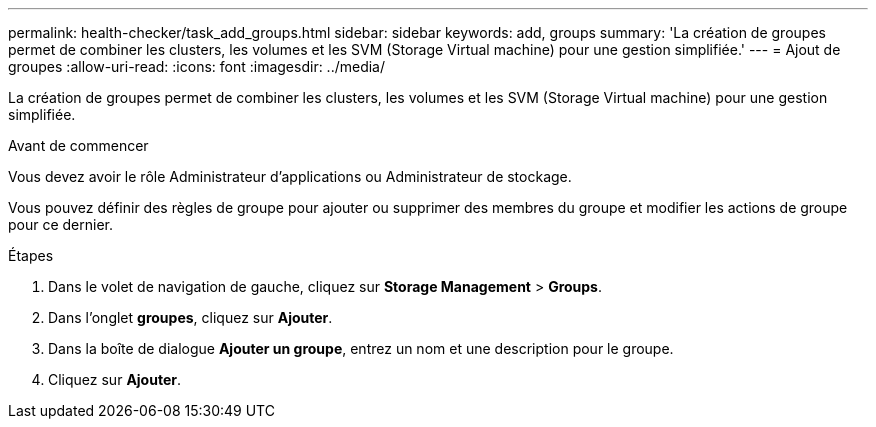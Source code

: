 ---
permalink: health-checker/task_add_groups.html 
sidebar: sidebar 
keywords: add, groups 
summary: 'La création de groupes permet de combiner les clusters, les volumes et les SVM (Storage Virtual machine) pour une gestion simplifiée.' 
---
= Ajout de groupes
:allow-uri-read: 
:icons: font
:imagesdir: ../media/


[role="lead"]
La création de groupes permet de combiner les clusters, les volumes et les SVM (Storage Virtual machine) pour une gestion simplifiée.

.Avant de commencer
Vous devez avoir le rôle Administrateur d'applications ou Administrateur de stockage.

Vous pouvez définir des règles de groupe pour ajouter ou supprimer des membres du groupe et modifier les actions de groupe pour ce dernier.

.Étapes
. Dans le volet de navigation de gauche, cliquez sur *Storage Management* > *Groups*.
. Dans l'onglet *groupes*, cliquez sur *Ajouter*.
. Dans la boîte de dialogue *Ajouter un groupe*, entrez un nom et une description pour le groupe.
. Cliquez sur *Ajouter*.

